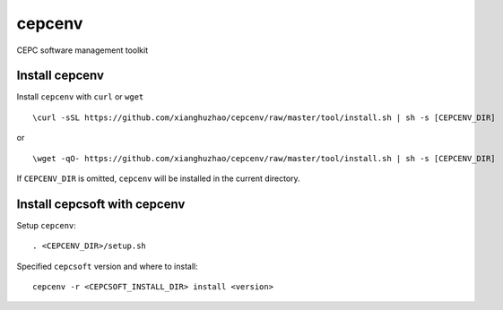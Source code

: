 cepcenv
=======

CEPC software management toolkit

Install cepcenv
---------------

Install ``cepcenv`` with ``curl`` or ``wget`` ::

    \curl -sSL https://github.com/xianghuzhao/cepcenv/raw/master/tool/install.sh | sh -s [CEPCENV_DIR]

or ::

    \wget -qO- https://github.com/xianghuzhao/cepcenv/raw/master/tool/install.sh | sh -s [CEPCENV_DIR]

If ``CEPCENV_DIR`` is omitted, ``cepcenv`` will be installed in the current directory.

Install cepcsoft with cepcenv
-----------------------------

Setup ``cepcenv``::

    . <CEPCENV_DIR>/setup.sh

Specified ``cepcsoft`` version and where to install::

    cepcenv -r <CEPCSOFT_INSTALL_DIR> install <version>
